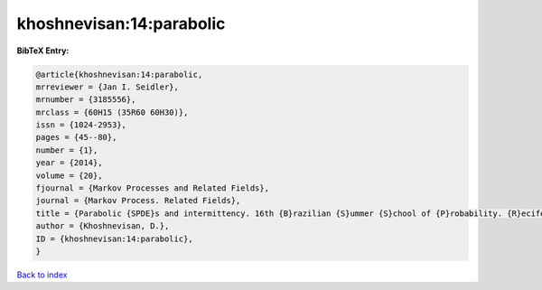 khoshnevisan:14:parabolic
=========================

.. :cite:t:`khoshnevisan:14:parabolic`

.. bibliography:: ../../All.bib

**BibTeX Entry:**

.. code-block:: bibtex

   @article{khoshnevisan:14:parabolic,
   mrreviewer = {Jan I. Seidler},
   mrnumber = {3185556},
   mrclass = {60H15 (35R60 60H30)},
   issn = {1024-2953},
   pages = {45--80},
   number = {1},
   year = {2014},
   volume = {20},
   fjournal = {Markov Processes and Related Fields},
   journal = {Markov Process. Related Fields},
   title = {Parabolic {SPDE}s and intermittency. 16th {B}razilian {S}ummer {S}chool of {P}robability. {R}ecife, {B}razil, {A}ugust 6--11, 2012},
   author = {Khoshnevisan, D.},
   ID = {khoshnevisan:14:parabolic},
   }

`Back to index <../index>`_
